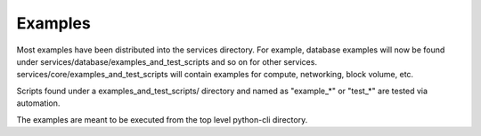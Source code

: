 =============
Examples
=============

Most examples have been distributed into the services directory. 
For example, database examples will now be found under services/database/examples_and_test_scripts 
and so on for other services.  
services/core/examples_and_test_scripts will contain examples for compute, networking, block volume, etc.

Scripts found under a examples_and_test_scripts/ directory and named as "example_*" or "test_*" are tested via automation.

The examples are meant to be executed from the top level python-cli directory.
